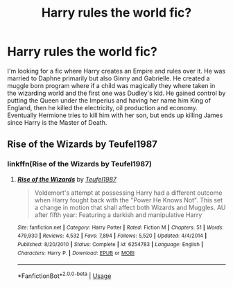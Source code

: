 #+TITLE: Harry rules the world fic?

* Harry rules the world fic?
:PROPERTIES:
:Author: ashyone2013
:Score: 2
:DateUnix: 1560859337.0
:DateShort: 2019-Jun-18
:FlairText: What's That Fic?
:END:
I'm looking for a fic where Harry creates an Empire and rules over it. He was married to Daphne primarily but also Ginny and Gabrielle. He created a muggle born program where if a child was magically they where taken in the wizarding world and the first one was Dudley's kid. He gained control by putting the Queen under the Imperius and having her name him King of England, then he killed the electricity, oil production and economy. Eventually Hermione tries to kill him with her son, but ends up killing James since Harry is the Master of Death.


** Rise of the Wizards by Teufel1987
:PROPERTIES:
:Author: Lord_Peverell
:Score: 6
:DateUnix: 1560860464.0
:DateShort: 2019-Jun-18
:END:

*** linkffn(Rise of the Wizards by Teufel1987)
:PROPERTIES:
:Author: ForwardDiscussion
:Score: 2
:DateUnix: 1560878072.0
:DateShort: 2019-Jun-18
:END:

**** [[https://www.fanfiction.net/s/6254783/1/][*/Rise of the Wizards/*]] by [[https://www.fanfiction.net/u/1729392/Teufel1987][/Teufel1987/]]

#+begin_quote
  Voldemort's attempt at possessing Harry had a different outcome when Harry fought back with the "Power He Knows Not". This set a change in motion that shall affect both Wizards and Muggles. AU after fifth year: Featuring a darkish and manipulative Harry
#+end_quote

^{/Site/:} ^{fanfiction.net} ^{*|*} ^{/Category/:} ^{Harry} ^{Potter} ^{*|*} ^{/Rated/:} ^{Fiction} ^{M} ^{*|*} ^{/Chapters/:} ^{51} ^{*|*} ^{/Words/:} ^{479,930} ^{*|*} ^{/Reviews/:} ^{4,532} ^{*|*} ^{/Favs/:} ^{7,894} ^{*|*} ^{/Follows/:} ^{5,520} ^{*|*} ^{/Updated/:} ^{4/4/2014} ^{*|*} ^{/Published/:} ^{8/20/2010} ^{*|*} ^{/Status/:} ^{Complete} ^{*|*} ^{/id/:} ^{6254783} ^{*|*} ^{/Language/:} ^{English} ^{*|*} ^{/Characters/:} ^{Harry} ^{P.} ^{*|*} ^{/Download/:} ^{[[http://www.ff2ebook.com/old/ffn-bot/index.php?id=6254783&source=ff&filetype=epub][EPUB]]} ^{or} ^{[[http://www.ff2ebook.com/old/ffn-bot/index.php?id=6254783&source=ff&filetype=mobi][MOBI]]}

--------------

*FanfictionBot*^{2.0.0-beta} | [[https://github.com/tusing/reddit-ffn-bot/wiki/Usage][Usage]]
:PROPERTIES:
:Author: FanfictionBot
:Score: 1
:DateUnix: 1560878091.0
:DateShort: 2019-Jun-18
:END:
